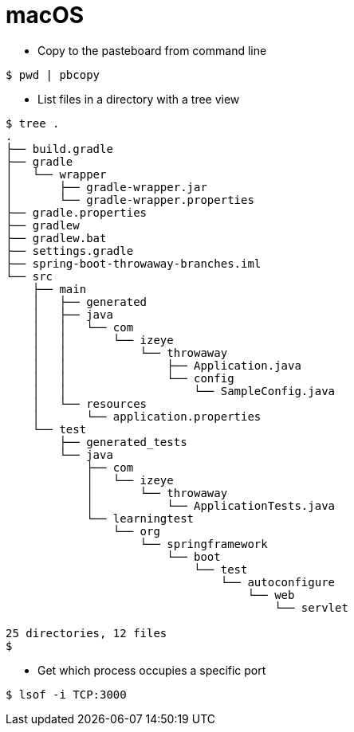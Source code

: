 # macOS

* Copy to the pasteboard from command line

```
$ pwd | pbcopy
```

* List files in a directory with a tree view

```
$ tree .
.
├── build.gradle
├── gradle
│   └── wrapper
│       ├── gradle-wrapper.jar
│       └── gradle-wrapper.properties
├── gradle.properties
├── gradlew
├── gradlew.bat
├── settings.gradle
├── spring-boot-throwaway-branches.iml
└── src
    ├── main
    │   ├── generated
    │   ├── java
    │   │   └── com
    │   │       └── izeye
    │   │           └── throwaway
    │   │               ├── Application.java
    │   │               └── config
    │   │                   └── SampleConfig.java
    │   └── resources
    │       └── application.properties
    └── test
        ├── generated_tests
        └── java
            ├── com
            │   └── izeye
            │       └── throwaway
            │           └── ApplicationTests.java
            └── learningtest
                └── org
                    └── springframework
                        └── boot
                            └── test
                                └── autoconfigure
                                    └── web
                                        └── servlet

25 directories, 12 files
$
```

* Get which process occupies a specific port

```
$ lsof -i TCP:3000
```
